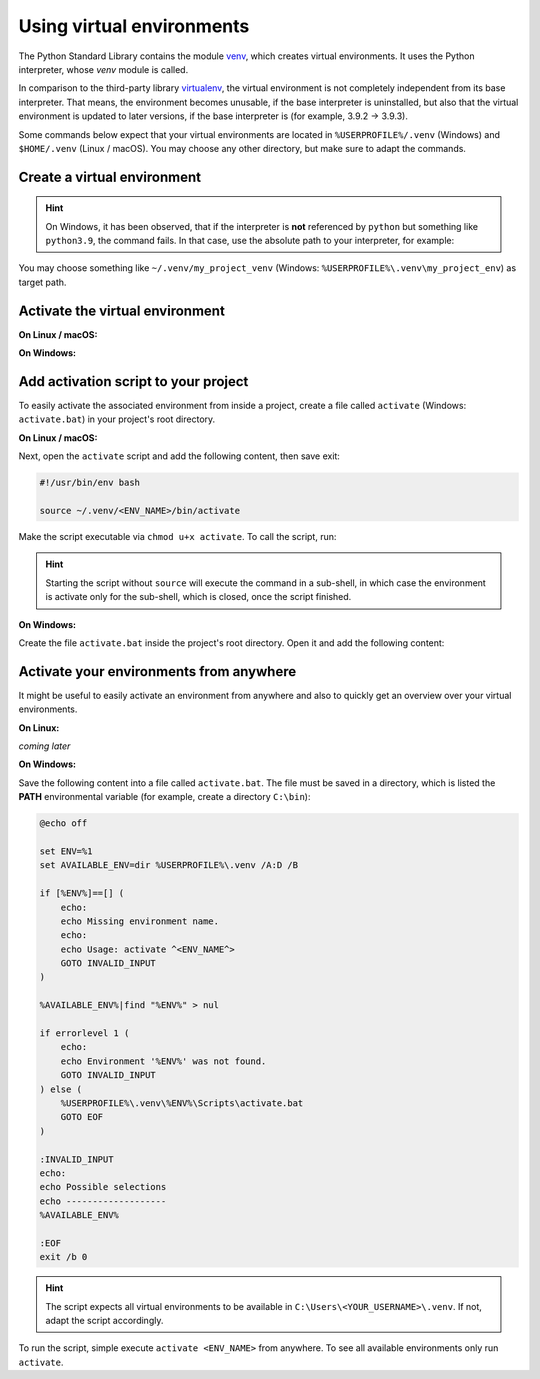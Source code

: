 Using virtual environments
==========================
The Python Standard Library contains the module `venv`_, which creates virtual environments.
It uses the Python interpreter, whose *venv* module is called.

In comparison to the third-party library `virtualenv`_, the virtual environment is not
completely independent from its base interpreter. That means, the environment becomes
unusable, if the base interpreter is uninstalled, but also that the virtual environment
is updated to later versions, if the base interpreter is (for example, 3.9.2 -> 3.9.3).

Some commands below expect that your virtual environments are located in
``%USERPROFILE%/.venv`` (Windows) and ``$HOME/.venv`` (Linux / macOS). You may choose
any other directory, but make sure to adapt the commands.

Create a virtual environment
----------------------------

.. prompt:: bash

    python -m venv </path/to/target/env>

.. hint::

    On Windows, it has been observed, that if the interpreter is **not** referenced by
    ``python`` but something like ``python3.9``, the command fails. In that case,
    use the absolute path to your interpreter, for example:

    .. prompt:: cmd, C:\>

        C:\Users\my_username\AppData\Local\Programs\Python\Python39\python.exe -m venv </path/to/target/env>

You may choose something like ``~/.venv/my_project_venv``
(Windows: ``%USERPROFILE%\.venv\my_project_env``) as target path.

Activate the virtual environment
--------------------------------
**On Linux / macOS:**

.. prompt:: bash

    source </path/to/target/env>/bin/activate

**On Windows:**

.. prompt:: batch, C:\>

    </path/to/target/env>/Scripts/activate.bat

Add activation script to your project
-------------------------------------
To easily activate the associated environment from inside a project, create a file called ``activate``
(Windows: ``activate.bat``) in your project's root directory.

**On Linux / macOS:**

.. prompt:: bash

    cd /my/project/root
    touch activate
    chmod a+x activate

Next, open the ``activate`` script and add the following content, then save exit:

.. code-block:: bash

    #!/usr/bin/env bash

    source ~/.venv/<ENV_NAME>/bin/activate

Make the script executable via ``chmod u+x activate``. To call the script, run:

.. prompt:: bash

    source activate

    # or alternatively
    . activate

.. hint::

    Starting the script without ``source`` will execute the command in a sub-shell, in which
    case the environment is activate only for the sub-shell, which is closed, once the script
    finished.

**On Windows:**

Create the file ``activate.bat`` inside the project's root directory. Open it and
add the following content:

.. code-block:: batch, C:\>

    @echo off

    call %USERPROFILE%\.venv\<ENV_NAME>\Scripts\activate

Activate your environments from anywhere
----------------------------------------
It might be useful to easily activate an environment from anywhere and also
to quickly get an overview over your virtual environments.

**On Linux:**

*coming later*

**On Windows:**

Save the following content into a file called ``activate.bat``.
The file must be saved in a directory, which is listed the **PATH** environmental
variable (for example, create a directory ``C:\bin``):

.. code-block:: batch

    @echo off

    set ENV=%1
    set AVAILABLE_ENV=dir %USERPROFILE%\.venv /A:D /B

    if [%ENV%]==[] (
        echo:
        echo Missing environment name.
        echo:
        echo Usage: activate ^<ENV_NAME^>
        GOTO INVALID_INPUT
    )

    %AVAILABLE_ENV%|find "%ENV%" > nul

    if errorlevel 1 (
        echo:
        echo Environment '%ENV%' was not found.
        GOTO INVALID_INPUT
    ) else (
        %USERPROFILE%\.venv\%ENV%\Scripts\activate.bat
        GOTO EOF
    )

    :INVALID_INPUT
    echo:
    echo Possible selections
    echo -------------------
    %AVAILABLE_ENV%

    :EOF
    exit /b 0

.. hint::

    The script expects all virtual environments to be available in
    ``C:\Users\<YOUR_USERNAME>\.venv``. If not, adapt the script accordingly.

To run the script, simple execute ``activate <ENV_NAME>`` from anywhere. To see
all available environments only run ``activate``.

.. _venv: https://docs.python.org/3/library/venv.html
.. _virtualenv: https://virtualenv.pypa.io/en/latest/